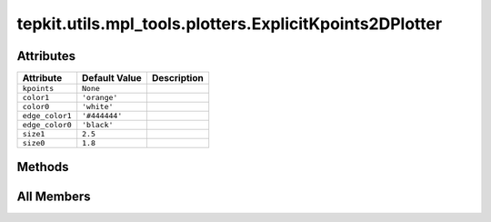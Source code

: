 tepkit.utils.mpl_tools.plotters.ExplicitKpoints2DPlotter
========================================================

.. py:class:: tepkit.utils.mpl_tools.plotters.ExplicitKpoints2DPlotter(kpoints: tepkit.io.vasp.ExplicitKpoints)



Attributes
----------

.. csv-table::
   :header: "Attribute", "Default Value", "Description"

   "``kpoints``", "``None``", ""
   "``color1``", "``'orange'``", ""
   "``color0``", "``'white'``", ""
   "``edge_color1``", "``'#444444'``", ""
   "``edge_color0``", "``'black'``", ""
   "``size1``", "``2.5``", ""
   "``size0``", "``1.8``", ""






Methods
-------

.. autoapisummary::

   tepkit.utils.mpl_tools.plotters.ExplicitKpoints2DPlotter.plot




All Members
-----------


.. py:attribute:: kpoints
   :no-index:



.. py:attribute:: color1
   :no-index:
   :value: 'orange'



.. py:attribute:: color0
   :no-index:
   :value: 'white'



.. py:attribute:: edge_color1
   :no-index:
   :value: '#444444'



.. py:attribute:: edge_color0
   :no-index:
   :value: 'black'



.. py:attribute:: size1
   :no-index:
   :value: 2.5



.. py:attribute:: size0
   :no-index:
   :value: 1.8



.. py:method:: plot(ax)
   :no-index:




